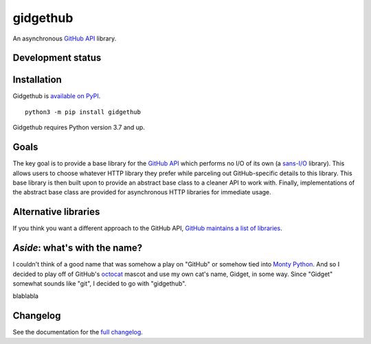 gidgethub
=========
An asynchronous `GitHub API <https://docs.github.com/>`_ library.


Development status
------------------

.. image:: https://github.com/brettcannon/gidgethub/workflows/CI/badge.svg?event=push
    :target: https://github.com/brettcannon/gidgethub/actions

.. image:: https://codecov.io/gh/brettcannon/gidgethub/branch/master/graph/badge.svg
    :target: https://codecov.io/gh/brettcannon/gidgethub

.. image:: https://readthedocs.org/projects/gidgethub/badge/?version=latest
    :target: http://gidgethub.readthedocs.io/en/latest/
    :alt: Documentation Status


Installation
------------
Gidgethub is `available on PyPI <https://pypi.org/project/gidgethub/>`_.
::

  python3 -m pip install gidgethub


Gidgethub requires Python version 3.7 and up.


Goals
-----

The key goal is to provide a base library for the
`GitHub API <https://docs.github.com/>`_ which performs no I/O of its own (a
`sans-I/O <https://sans-io.readthedocs.io/>`_ library). This allows users to
choose whatever HTTP library they prefer while parceling out GitHub-specific
details to this library. This base library is then built upon to provide an
abstract base class to a cleaner API to work with. Finally, implementations of
the abstract base class are provided for asynchronous HTTP libraries for
immediate usage.


Alternative libraries
---------------------

If you think you want a different approach to the GitHub API,
`GitHub maintains a list of libraries <https://docs.github.com/en/free-pro-team@latest/rest/overview/libraries>`_.


*Aside*: what's with the name?
------------------------------

I couldn't think of a good name that was somehow a play on "GitHub" or somehow
tied into `Monty Python <http://www.montypython.com/>`_. And so I decided to play
off of GitHub's `octocat <https://octodex.github.com/>`_ mascot and use my own
cat's name, Gidget, in some way. Since "Gidget" somewhat sounds like
"git", I decided to go with "gidgethub".

blablabla

Changelog
---------

See the documentation for the `full changelog <https://gidgethub.readthedocs.io/en/latest/changelog.html>`_.
